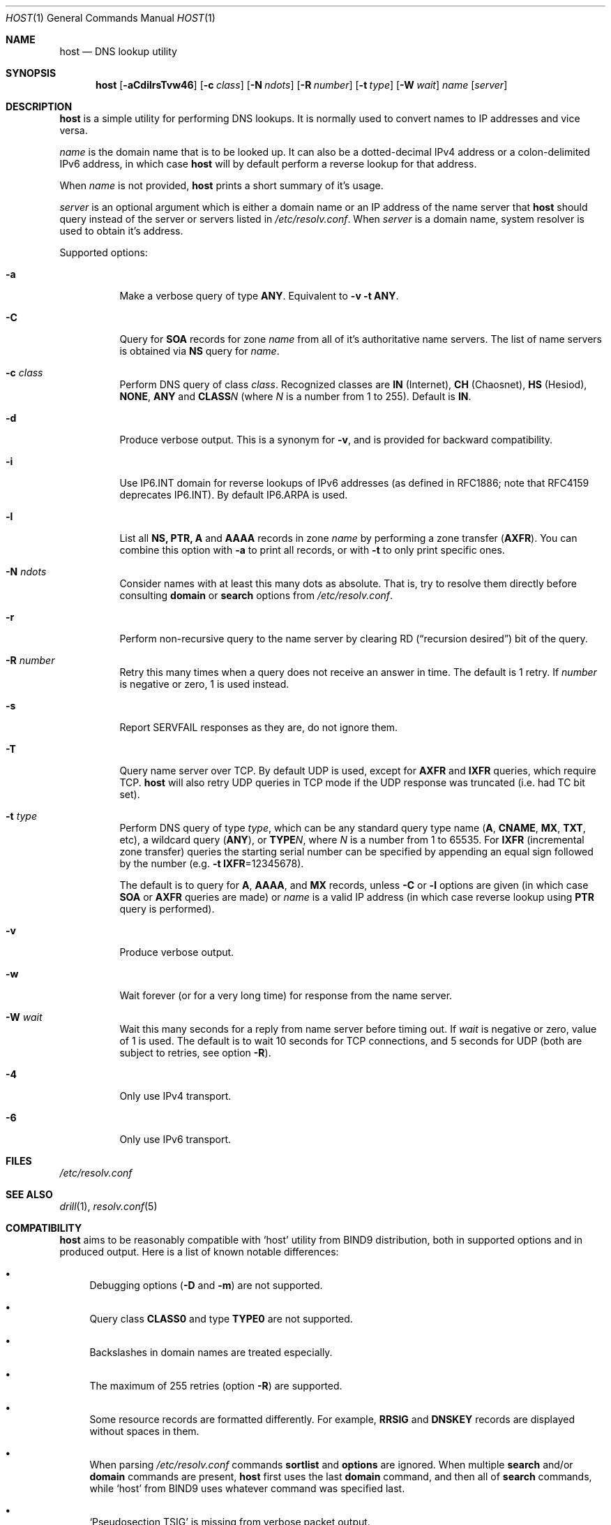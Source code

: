 .\" (c) Magerya Vitaly
.\"
.\" Copying and distribution of this file, with or without modification,
.\" are permitted in any medium without royalty provided the copyright
.\" notice and this notice are preserved. This file is offered as-is,
.\" without any warranty.
.Dd Aug 27, 2012
.Dt HOST 1
.Os
.Sh NAME
.Nm host
.Nd DNS lookup utility
.Sh SYNOPSIS
.Nm
.Op Fl aCdilrsTvw46
.Op Fl c Ar class
.Op Fl N Ar ndots
.Op Fl R Ar number
.Op Fl t Ar type
.Op Fl W Ar wait
.Ar name
.Op Ar server
.Sh DESCRIPTION
.Nm
is a simple utility for performing DNS lookups.  It is normally
used to convert names to IP addresses and vice versa.
.Pp
.Ar name
is the domain name that is to be looked up.  It can also be a
dotted-decimal IPv4 address or a colon-delimited IPv6 address,
in which case
.Nm
will by default perform a reverse lookup for that address.
.Pp
When
.Ar name
is not provided,
.Nm
prints a short summary of it's usage.
.Pp
.Ar server
is an optional argument which is either a domain name or an IP
address of the name server that
.Nm
should query instead of the server or servers listed in
.Pa /etc/resolv.conf .
When
.Ar server
is a domain name, system resolver is used to obtain it's address.
.Pp
Supported options:
.Bl -tag -width indent
.It Fl a
Make a verbose query of type
.Cm ANY .
Equivalent to
.Fl v Fl t Cm ANY .
.It Fl C
Query for
.Cm SOA
records for zone
.Ar name
from all of it's authoritative name servers.  The list of name
servers is obtained via
.Cm NS
query for
.Ar name .
.It Fl c Ar class
Perform DNS query of class
.Ar class .
Recognized classes are 
.Cm IN Pq Internet ,
.Cm CH Pq Chaosnet ,
.Cm HS Pq Hesiod ,
.Cm NONE ,
.Cm ANY
and
.Cm CLASS Ns Ar N 
(where
.Ar N
is a number from 1 to 255).  Default is
.Cm IN .
.It Fl d
Produce verbose output.  This is a synonym for
.Fl v ,
and is provided for backward compatibility.
.It Fl i
Use IP6.INT domain for reverse lookups of IPv6 addresses (as
defined in RFC1886; note that RFC4159 deprecates IP6.INT).
By default IP6.ARPA is used.
.It Fl l
List all
.Cm NS, PTR, A
and
.Cm AAAA
records in zone
.Ar name
by performing a zone transfer
.Pq Cm AXFR .
You can combine this option with
.Fl a
to print all records, or with
.Fl t
to only print specific ones.
.It Fl N Ar ndots
Consider names with at least this many dots as absolute.  That
is, try to resolve them directly before consulting
.Ic domain
or
.Ic search
options from
.Pa /etc/resolv.conf .
.It Fl r
Perform non-recursive query to the name server by clearing RD
.Pq Dq recursion desired
bit of the query.
.It Fl R Ar number
Retry this many times when a query does not receive an answer
in time.  The default is 1 retry.  If
.Ar number
is negative or zero, 1 is used instead.
.It Fl s
Report SERVFAIL responses as they are, do not ignore them.
.It Fl T
Query name server over TCP.  By default UDP is used, except for
.Cm AXFR
and
.Cm IXFR
queries, which require TCP.
.Nm
will also retry UDP queries in TCP mode if the UDP response was
truncated (i.e. had TC bit set).
.It Fl t Ar type
Perform DNS query of type
.Ar type ,
which can be any standard query type name
.Pq Cm A , CNAME , MX , TXT , No etc ,
a wildcard query
.Pq Cm ANY ,
or
.Cm TYPE Ns Ar N ,
where
.Ar N
is a number from 1 to 65535.  For
.Cm IXFR Pq incremental zone transfer
queries the starting serial number can be specified by appending
an equal sign followed by the number
.Pq e.g. Fl t Cm IXFR Ns =12345678 .
.Pp
The default is to query for
.Cm A , AAAA , No and Cm MX
records, unless
.Fl C
or
.Fl l
options are given (in which case
.Cm SOA
or
.Cm AXFR
queries are made) or
.Ar name
is a valid IP address
(in which case reverse lookup using
.Cm PTR
query is performed).
.It Fl v
Produce verbose output.
.It Fl w
Wait forever (or for a very long time) for response from the
name server.
.It Fl W Ar wait
Wait this many seconds for a reply from name server before timing
out.  If
.Ar wait
is negative or zero, value of 1 is used.  The default is to wait
10 seconds for TCP connections, and 5 seconds for UDP (both are
subject to retries, see option
.Fl R ) .
.It Fl 4
Only use IPv4 transport.
.It Fl 6
Only use IPv6 transport.
.El
.Sh FILES
.Pa /etc/resolv.conf
.Sh SEE ALSO
.Xr drill 1 ,
.Xr resolv.conf 5
.Sh COMPATIBILITY
.Nm
aims to be reasonably compatible with
.Sq host
utility from BIND9 distribution, both in supported options and
in produced output.  Here is a list of known notable differences:
.Bl -bullet
.It
Debugging options
.Pq Fl D No and Fl m
are not supported.
.It
Query class
.Cm CLASS0
and type
.Cm TYPE0
are not supported.
.It
Backslashes in domain names are treated especially.
.It
The maximum of 255 retries (option
.Fl R )
are supported.
.It
Some resource records are formatted differently.  For example,
.Cm RRSIG
and
.Cm DNSKEY
records are displayed without spaces in them.
.It
When parsing
.Pa /etc/resolv.conf
commands
.Ic sortlist
and
.Ic options
are ignored.  When multiple
.Ic search
and/or
.Ic domain
commands are present,
.Nm
first uses the last
.Ic domain
command, and then all of
.Ic search
commands, while
.Sq host
from BIND9 uses whatever command was specified last.
.It
.Sq Pseudosection TSIG
is missing from verbose packet output.
.El
.Sh AUTHORS
.An Vitaly Magerya Aq magv@tx97.net
